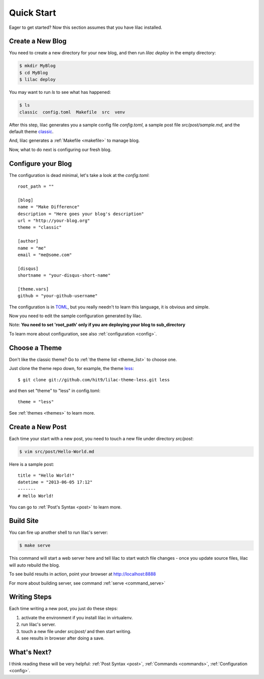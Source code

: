 .. _quickstart:

Quick Start
===========

Eager to get started? Now this section assumes that you have lilac installed.

.. _deploy:

Create a New Blog
-----------------

You need to create a new directory for your new blog, and then run `lilac deploy` in the empty directory:

.. code-block:: bash

    $ mkdir MyBlog
    $ cd MyBlog
    $ lilac deploy

You may want to run `ls` to see what has happened:

.. code-block:: bash

    $ ls
    classic  config.toml  Makefile  src  venv

After this step, lilac generates you a sample config file `config.toml`, a sample post
file `src/post/sample.md`, and the default theme `classic <https://github.com/hit9/lilac-theme-classic>`_.

And, lilac generates a :ref:`Makefile <makefile>` to manage blog.

Now, what to do next is configuring our fresh blog.

Configure your Blog
-------------------

The configuration is dead minimal, let's take a look at the `config.toml`::

    root_path = ""
    
    [blog]
    name = "Make Difference"
    description = "Here goes your blog's description" 
    url = "http://your-blog.org"
    theme = "classic"
    
    [author]
    name = "me"
    email = "me@some.com"
    
    [disqus]
    shortname = "your-disqus-short-name"

    [theme.vars]
    github = "your-github-username"
    
The configuration is in `TOML <https://github.com/mojombo/toml>`_, but you really needn't to
learn this language, it is obvious and simple.

Now you need to edit the sample configuration generated by lilac.

Note: **You need to set 'root_path' only if you are deploying your blog to sub_directory**

To learn more about configuration, see also :ref:`configuration <config>`.

Choose a Theme
---------------

Don't like the classic theme? Go to :ref:`the theme list <theme_list>` to choose one.

Just clone the theme repo down, for example, the theme `less <https://github.com/hit9/lilac-theme-less>`_::

    $ git clone git://github.com/hit9/lilac-theme-less.git less

and then set "theme" to "less" in config.toml::

    theme = "less"

See :ref:`themes <themes>` to learn more.

Create a New Post
-----------------

Each time your start with a new post, you need to touch a new file under directory `src/post`:

.. code-block:: bash

    $ vim src/post/Hello-World.md

Here is a sample post::

    title = "Hello World!"
    datetime = "2013-06-05 17:12"
    -------
    # Hello World!

You can go to :ref:`Post's Syntax <post>` to learn more.

Build Site
----------

You can fire up another shell to run lilac's server:

.. code-block:: bash

    $ make serve

This command will start a web server here and tell lilac to start watch file changes - 
once you update source files, lilac will auto rebuild the blog.

To see build results in action, point your browser at http://localhost:8888

For more about building server, see command :ref:`serve <command_serve>`

Writing Steps
-------------

Each time writing a new post, you just do these steps:

1. activate the environment if you install lilac in virtualenv.

2. run lilac's server.

3. touch a new file under `src/post/` and then start writing.

4. see results in browser after doing a save.

What's Next?
------------

I think reading these will be very helpful: :ref:`Post Syntax <post>`, :ref:`Commands <commands>`, :ref:`Configuration <config>`.

